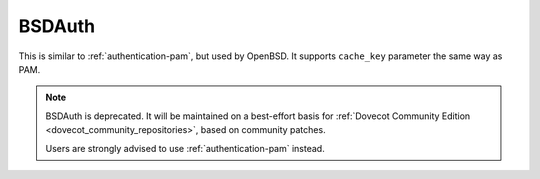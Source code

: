 .. _authentication-bsdauth:

=======
BSDAuth
=======

This is similar to :ref:`authentication-pam`, but used by OpenBSD. It supports ``cache_key``
parameter the same way as PAM.

.. Note::

   BSDAuth is deprecated.
   It will be maintained on a best-effort basis for :ref:`Dovecot Community Edition
   <dovecot_community_repositories>`, based on community patches.

   Users are strongly advised to use :ref:`authentication-pam` instead.
